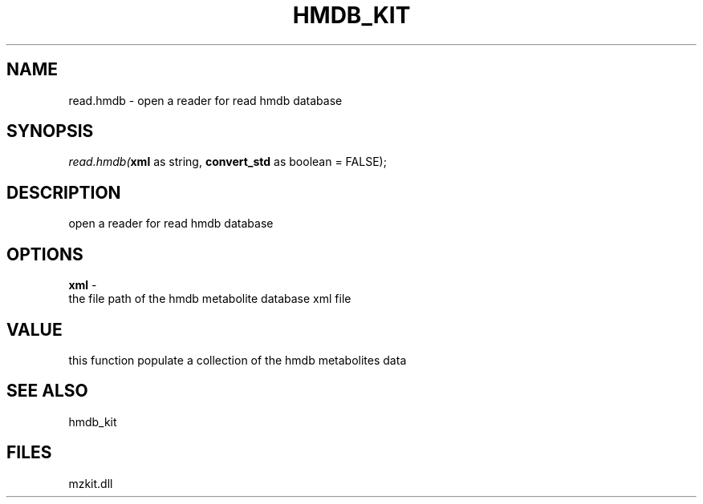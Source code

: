 .\" man page create by R# package system.
.TH HMDB_KIT 1 2000-Jan "read.hmdb" "read.hmdb"
.SH NAME
read.hmdb \- open a reader for read hmdb database
.SH SYNOPSIS
\fIread.hmdb(\fBxml\fR as string, 
\fBconvert_std\fR as boolean = FALSE);\fR
.SH DESCRIPTION
.PP
open a reader for read hmdb database
.PP
.SH OPTIONS
.PP
\fBxml\fB \fR\- 
 the file path of the hmdb metabolite database xml file
. 
.PP
.SH VALUE
.PP
this function populate a collection of the hmdb metabolites data
.PP
.SH SEE ALSO
hmdb_kit
.SH FILES
.PP
mzkit.dll
.PP
